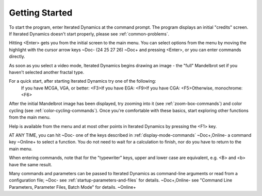 .. _getting-started:

Getting Started
===============

To start the program, enter Iterated Dynamics at the command prompt. The program
displays an initial "credits" screen. If Iterated Dynamics doesn't start properly,
please see :ref:`common-problems`.

Hitting <Enter> gets you from the initial screen to the main menu. You can
select options from the menu by moving the highlight with the cursor arrow
keys
~Doc-
(\24 \25 \27 \26)
~Doc+
and pressing <Enter>, or you can enter commands directly.

As soon as you select a video mode, Iterated Dynamics begins drawing an image - the
"full" Mandelbrot set if you haven't selected another fractal type.

For a quick start, after starting Iterated Dynamics try one of the following:\
  If you have MCGA, VGA, or better:  <F3>\
  If you have EGA:                   <F9>\
  If you have CGA:                   <F5>\
  Otherwise, monochrome:             <F6>

After the initial Mandelbrot image has been displayed, try zooming
into it (see :ref:`zoom-box-commands`) and color cycling (see
:ref:`color-cycling-commands`).
Once you're comfortable with these basics, start exploring other
functions from the main menu.

Help is available from the menu and at most other points in Iterated Dynamics by
pressing the <F1> key.

AT ANY TIME, you can hit
~Doc-
one of the keys described in :ref:`display-mode-commands`
~Doc+,Online-
a command key
~Online+
to select a function. You do not need to wait for a calculation
to finish, nor do you have to return to the main menu.

When entering commands, note that for the "typewriter" keys, upper and
lower case are equivalent, e.g. <B> and <b> have the same result.

Many commands and parameters can be passed to Iterated Dynamics as command-line
arguments or read from a configuration file;
~Doc-
see :ref:`startup-parameters-and-files` for details.
~Doc+,Online-
see "Command Line Parameters, Parameter Files, Batch Mode" for details.
~Online+
